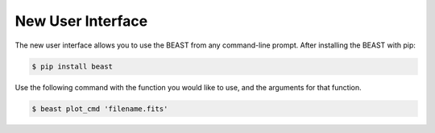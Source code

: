 ##################
New User Interface
##################

The new user interface allows you to use the BEAST from any command-line prompt. After installing the BEAST with pip:

.. code-block:: console

    $ pip install beast


Use the following command with the function you would like to use, and the arguments for that function. 

.. code-block:: console

    $ beast plot_cmd 'filename.fits'